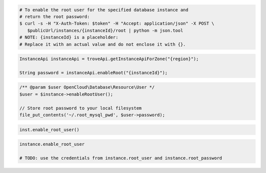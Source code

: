 .. code-block:: csharp

.. code-block:: curl

   # To enable the root user for the specified database instance and
   # return the root password:
   $ curl -s -H "X-Auth-Token: $token" -H "Accept: application/json" -X POST \
      $publicUrl/instances/{instanceId}/root | python -m json.tool
   # NOTE: {instanceId} is a placeholder:
   # Replace it with an actual value and do not enclose it with {}.
   
.. code-block:: java

    InstanceApi instanceApi = troveApi.getInstanceApiForZone("{region}");

    String password = instanceApi.enableRoot("{instanceId}");

.. code-block:: javascript


.. code-block:: php

    /** @param $user OpenCloud\Database\Resource\User */
    $user = $instance->enableRootUser();

    // Store root password to your local filesystem
    file_put_contents('~/.root_mysql_pwd', $user->password);

.. code-block:: python

    inst.enable_root_user()

.. code-block:: ruby

    instance.enable_root_user

    # TODO: use the credentials from instance.root_user and instance.root_password
